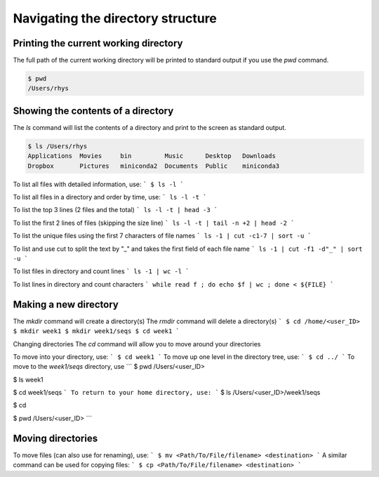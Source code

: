 Navigating the directory structure
===================================

Printing the current working directory
---------------------------------------

The full path of the current working directory will be printed to standard output if you use the `pwd` command. 

.. code-block::

	$ pwd
	/Users/rhys


Showing the contents of a directory
---------------------------------------

The `ls` command will list the contents of a directory and print to the screen as standard output.

.. code-block::

	$ ls /Users/rhys
	Applications  Movies     bin         Music      Desktop   Downloads
	Dropbox       Pictures	 miniconda2  Documents	Public    miniconda3


To list all files with detailed information, use:
```
$ ls -l
```

To list all files in a directory and order by time, use:
```
ls -l -t
```

To list the top 3 lines (2 files and the total)
```
ls -l -t | head -3
```

To list the first 2 lines of files (skipping the size line)
```
ls -l -t | tail -n +2 | head -2
```

To list the unique files using the first 7 characters of file names
```
ls -1 | cut -c1-7 | sort -u
```

To list and use cut to split the text by "_" and takes the first field of each file name
```
ls -1 | cut -f1 -d"_" | sort -u
```

To list files in directory and count lines
```
ls -1 | wc -l
```
	
To list lines in directory and count characters	
```
while read f ; do echo $f | wc ; done < ${FILE}
```

Making a new directory
---------------------------------------

The `mkdir` command will create a directory(s)
The `rmdir` command will delete a directory(s)
```
$ cd /home/<user_ID>
$ mkdir week1
$ mkdir week1/seqs
$ cd week1
```

Changing directories
The `cd` command will allow you to move around your directories

To move into your directory, use:
```
$ cd week1 
```
To move up one level in the directory tree, use:
```
$ cd ../ 
```
To move to the `week1/seqs` directory, use
```
$ pwd
/Users/<user_ID>

$ ls 
week1

$ cd week1/seqs 
```
To return to your home directory, use:
```
$ ls
/Users/<user_ID>/week1/seqs 

$ cd 

$ pwd
/Users/<user_ID>
```

Moving directories
---------------------------------------

To move files (can also use for renaming), use:
```
$ mv <Path/To/File/filename> <destination>
```
A similar command can be used for copying files:
```
$ cp <Path/To/File/filename> <destination>
```
